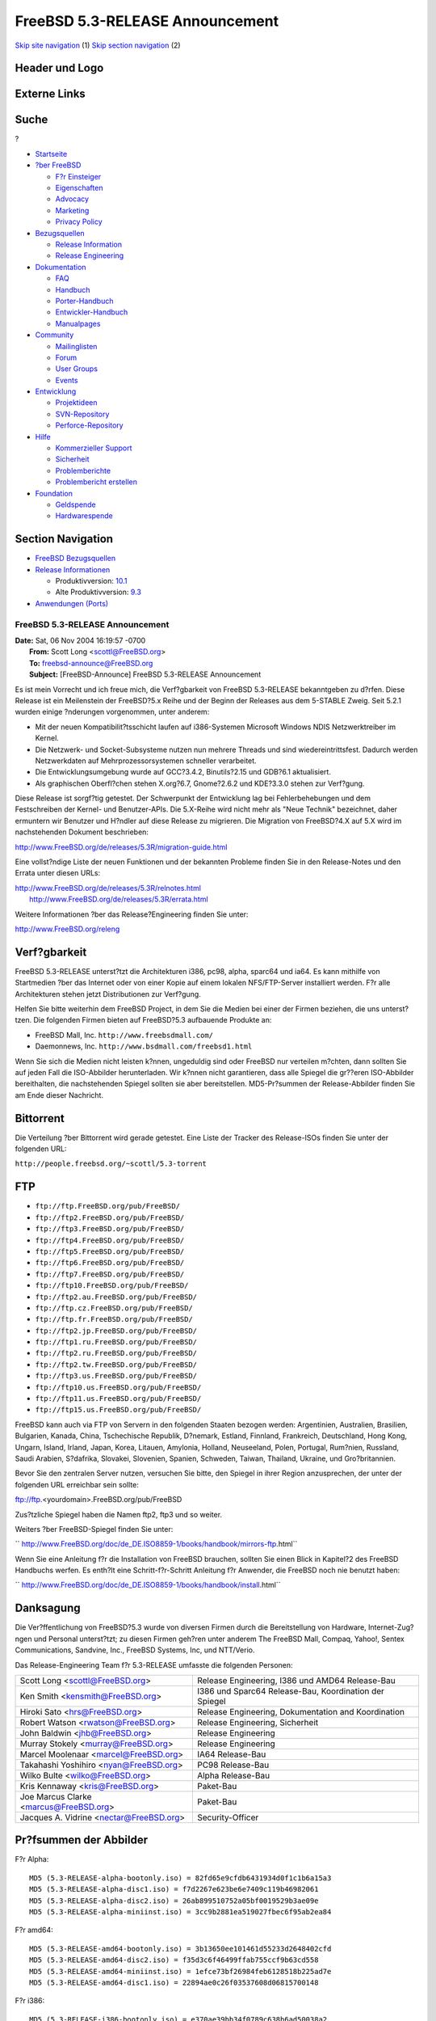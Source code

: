 ================================
FreeBSD 5.3-RELEASE Announcement
================================

.. raw:: html

   <div id="containerwrap">

.. raw:: html

   <div id="container">

`Skip site navigation <#content>`__ (1) `Skip section
navigation <#contentwrap>`__ (2)

.. raw:: html

   <div id="headercontainer">

.. raw:: html

   <div id="header">

Header und Logo
---------------

.. raw:: html

   <div id="headerlogoleft">

|FreeBSD|

.. raw:: html

   </div>

.. raw:: html

   <div id="headerlogoright">

Externe Links
-------------

.. raw:: html

   <div id="searchnav">

.. raw:: html

   </div>

.. raw:: html

   <div id="search">

.. raw:: html

   <div>

Suche
-----

.. raw:: html

   <div>

?

.. raw:: html

   </div>

.. raw:: html

   </div>

.. raw:: html

   </div>

.. raw:: html

   </div>

.. raw:: html

   </div>

.. raw:: html

   <div id="menu">

-  `Startseite <../../>`__

-  `?ber FreeBSD <../../about.html>`__

   -  `F?r Einsteiger <../../projects/newbies.html>`__
   -  `Eigenschaften <../../features.html>`__
   -  `Advocacy <../../../advocacy/>`__
   -  `Marketing <../../../marketing/>`__
   -  `Privacy Policy <../../../privacy.html>`__

-  `Bezugsquellen <../../where.html>`__

   -  `Release Information <../../releases/>`__
   -  `Release Engineering <../../../releng/>`__

-  `Dokumentation <../../docs.html>`__

   -  `FAQ <../../../doc/de_DE.ISO8859-1/books/faq/>`__
   -  `Handbuch <../../../doc/de_DE.ISO8859-1/books/handbook/>`__
   -  `Porter-Handbuch <../../../doc/de_DE.ISO8859-1/books/porters-handbook>`__
   -  `Entwickler-Handbuch <../../../doc/de_DE.ISO8859-1/books/developers-handbook>`__
   -  `Manualpages <//www.FreeBSD.org/cgi/man.cgi>`__

-  `Community <../../community.html>`__

   -  `Mailinglisten <../../community/mailinglists.html>`__
   -  `Forum <http://forums.freebsd.org>`__
   -  `User Groups <../../../usergroups.html>`__
   -  `Events <../../../events/events.html>`__

-  `Entwicklung <../../../projects/index.html>`__

   -  `Projektideen <http://wiki.FreeBSD.org/IdeasPage>`__
   -  `SVN-Repository <http://svnweb.FreeBSD.org>`__
   -  `Perforce-Repository <http://p4web.FreeBSD.org>`__

-  `Hilfe <../../support.html>`__

   -  `Kommerzieller Support <../../../commercial/commercial.html>`__
   -  `Sicherheit <../../../security/>`__
   -  `Problemberichte <//www.FreeBSD.org/cgi/query-pr-summary.cgi>`__
   -  `Problembericht erstellen <../../send-pr.html>`__

-  `Foundation <http://www.freebsdfoundation.org/>`__

   -  `Geldspende <http://www.freebsdfoundation.org/donate/>`__
   -  `Hardwarespende <../../../donations/>`__

.. raw:: html

   </div>

.. raw:: html

   </div>

.. raw:: html

   <div id="content">

.. raw:: html

   <div id="sidewrap">

.. raw:: html

   <div id="sidenav">

Section Navigation
------------------

-  `FreeBSD Bezugsquellen <../../where.html>`__
-  `Release Informationen <../../releases/>`__

   -  Produktivversion:
      `10.1 <../../../releases/10.1R/announce.html>`__
   -  Alte Produktivversion:
      `9.3 <../../../releases/9.3R/announce.html>`__

-  `Anwendungen (Ports) <../../ports/>`__

.. raw:: html

   </div>

.. raw:: html

   </div>

.. raw:: html

   <div id="contentwrap">

FreeBSD 5.3-RELEASE Announcement
================================

| **Date:** Sat, 06 Nov 2004 16:19:57 -0700
|  **From:** Scott Long <scottl@FreeBSD.org>
|  **To:** freebsd-announce@FreeBSD.org
|  **Subject:** [FreeBSD-Announce] FreeBSD 5.3-RELEASE Announcement

Es ist mein Vorrecht und ich freue mich, die Verf?gbarkeit von FreeBSD
5.3-RELEASE bekanntgeben zu d?rfen. Diese Release ist ein Meilenstein
der FreeBSD?5.x Reihe und der Beginn der Releases aus dem 5-STABLE
Zweig. Seit 5.2.1 wurden einige ?nderungen vorgenommen, unter anderem:

-  Mit der neuen Kompatibilit?tsschicht laufen auf i386-Systemen
   Microsoft Windows NDIS Netzwerktreiber im Kernel.

-  Die Netzwerk- und Socket-Subsysteme nutzen nun mehrere Threads und
   sind wiedereintrittsfest. Dadurch werden Netzwerkdaten auf
   Mehrprozessorsystemen schneller verarbeitet.

-  Die Entwicklungsumgebung wurde auf GCC?3.4.2, Binutils?2.15 und
   GDB?6.1 aktualisiert.

-  Als graphischen Oberfl?chen stehen X.org?6.7, Gnome?2.6.2 und
   KDE?3.3.0 stehen zur Verf?gung.

Diese Release ist sorgf?tig getestet. Der Schwerpunkt der Entwicklung
lag bei Fehlerbehebungen und dem Festschreiben der Kernel- und
Benutzer-APIs. Die 5.X-Reihe wird nicht mehr als "Neue Technik"
bezeichnet, daher ermuntern wir Benutzer und H?ndler auf diese Release
zu migrieren. Die Migration von FreeBSD?4.X auf 5.X wird im
nachstehenden Dokument beschrieben:

http://www.FreeBSD.org/de/releases/5.3R/migration-guide.html

Eine vollst?ndige Liste der neuen Funktionen und der bekannten Probleme
finden Sie in den Release-Notes und den Errata unter diesen URLs:

| http://www.FreeBSD.org/de/releases/5.3R/relnotes.html
|  http://www.FreeBSD.org/de/releases/5.3R/errata.html

Weitere Informationen ?ber das Release?Engineering finden Sie unter:

http://www.FreeBSD.org/releng

Verf?gbarkeit
-------------

FreeBSD 5.3-RELEASE unterst?tzt die Architekturen i386, pc98, alpha,
sparc64 und ia64. Es kann mithilfe von Startmedien ?ber das Internet
oder von einer Kopie auf einem lokalen NFS/FTP-Server installiert
werden. F?r alle Architekturen stehen jetzt Distributionen zur
Verf?gung.

Helfen Sie bitte weiterhin dem FreeBSD Project, in dem Sie die Medien
bei einer der Firmen beziehen, die uns unterst?tzen. Die folgenden
Firmen bieten auf FreeBSD?5.3 aufbauende Produkte an:

-  FreeBSD Mall, Inc. ``http://www.freebsdmall.com/``

-  Daemonnews, Inc. ``http://www.bsdmall.com/freebsd1.html``

Wenn Sie sich die Medien nicht leisten k?nnen, ungeduldig sind oder
FreeBSD nur verteilen m?chten, dann sollten Sie auf jeden Fall die
ISO-Abbilder herunterladen. Wir k?nnen nicht garantieren, dass alle
Spiegel die gr??eren ISO-Abbilder bereithalten, die nachstehenden
Spiegel sollten sie aber bereitstellen. MD5-Pr?summen der
Release-Abbilder finden Sie am Ende dieser Nachricht.

Bittorrent
----------

Die Verteilung ?ber Bittorrent wird gerade getestet. Eine Liste der
Tracker des Release-ISOs finden Sie unter der folgenden URL:

``http://people.freebsd.org/~scottl/5.3-torrent``

FTP
---

-  ``ftp://ftp.FreeBSD.org/pub/FreeBSD/``

-  ``ftp://ftp2.FreeBSD.org/pub/FreeBSD/``

-  ``ftp://ftp3.FreeBSD.org/pub/FreeBSD/``

-  ``ftp://ftp4.FreeBSD.org/pub/FreeBSD/``

-  ``ftp://ftp5.FreeBSD.org/pub/FreeBSD/``

-  ``ftp://ftp6.FreeBSD.org/pub/FreeBSD/``

-  ``ftp://ftp7.FreeBSD.org/pub/FreeBSD/``

-  ``ftp://ftp10.FreeBSD.org/pub/FreeBSD/``

-  ``ftp://ftp2.au.FreeBSD.org/pub/FreeBSD/``

-  ``ftp://ftp.cz.FreeBSD.org/pub/FreeBSD/``

-  ``ftp://ftp.fr.FreeBSD.org/pub/FreeBSD/``

-  ``ftp://ftp2.jp.FreeBSD.org/pub/FreeBSD/``

-  ``ftp://ftp1.ru.FreeBSD.org/pub/FreeBSD/``

-  ``ftp://ftp2.ru.FreeBSD.org/pub/FreeBSD/``

-  ``ftp://ftp2.tw.FreeBSD.org/pub/FreeBSD/``

-  ``ftp://ftp3.us.FreeBSD.org/pub/FreeBSD/``

-  ``ftp://ftp10.us.FreeBSD.org/pub/FreeBSD/``

-  ``ftp://ftp11.us.FreeBSD.org/pub/FreeBSD/``

-  ``ftp://ftp15.us.FreeBSD.org/pub/FreeBSD/``

FreeBSD kann auch via FTP von Servern in den folgenden Staaten bezogen
werden: Argentinien, Australien, Brasilien, Bulgarien, Kanada, China,
Tschechische Republik, D?nemark, Estland, Finnland, Frankreich,
Deutschland, Hong Kong, Ungarn, Island, Irland, Japan, Korea, Litauen,
Amylonia, Holland, Neuseeland, Polen, Portugal, Rum?nien, Russland,
Saudi Arabien, S?dafrika, Slovakei, Slovenien, Spanien, Schweden,
Taiwan, Thailand, Ukraine, und Gro?britannien.

Bevor Sie den zentralen Server nutzen, versuchen Sie bitte, den Spiegel
in ihrer Region anzusprechen, der unter der folgenden URL erreichbar
sein sollte:

ftp://ftp.<yourdomain>.FreeBSD.org/pub/FreeBSD

Zus?tzliche Spiegel haben die Namen ftp2, ftp3 und so weiter.

Weiters ?ber FreeBSD-Spiegel finden Sie unter:

``       http://www.FreeBSD.org/doc/de_DE.ISO8859-1/books/handbook/mirrors-ftp.html``

Wenn Sie eine Anleitung f?r die Installation von FreeBSD brauchen,
sollten Sie einen Blick in Kapitel?2 des FreeBSD Handbuchs werfen. Es
enth?lt eine Schritt-f?r-Schritt Anleitung f?r Anwender, die FreeBSD
noch nie benutzt haben:

``     http://www.FreeBSD.org/doc/de_DE.ISO8859-1/books/handbook/install.html``

Danksagung
----------

Die Ver?ffentlichung von FreeBSD?5.3 wurde von diversen Firmen durch die
Bereitstellung von Hardware, Internet-Zug?ngen und Personal unterst?tzt;
zu diesen Firmen geh?ren unter anderem The FreeBSD Mall, Compaq, Yahoo!,
Sentex Communications, Sandvine, Inc., FreeBSD Systems, Inc, und
NTT/Verio.

Das Release-Engineering Team f?r 5.3-RELEASE umfasste die folgenden
Personen:

+---------------------------------------------+----------------------------------------------------------+
| Scott Long <scottl@FreeBSD.org\ >           | Release Engineering, I386 und AMD64 Release-Bau          |
+---------------------------------------------+----------------------------------------------------------+
| Ken Smith <kensmith@FreeBSD.org\ >          | I386 und Sparc64 Release-Bau, Koordination der Spiegel   |
+---------------------------------------------+----------------------------------------------------------+
| Hiroki Sato <hrs@FreeBSD.org\ >             | Release Engineering, Dokumentation and Koordination      |
+---------------------------------------------+----------------------------------------------------------+
| Robert Watson <rwatson@FreeBSD.org\ >       | Release Engineering, Sicherheit                          |
+---------------------------------------------+----------------------------------------------------------+
| John Baldwin <jhb@FreeBSD.org\ >            | Release Engineering                                      |
+---------------------------------------------+----------------------------------------------------------+
| Murray Stokely <murray@FreeBSD.org\ >       | Release Engineering                                      |
+---------------------------------------------+----------------------------------------------------------+
| Marcel Moolenaar <marcel@FreeBSD.org\ >     | IA64 Release-Bau                                         |
+---------------------------------------------+----------------------------------------------------------+
| Takahashi Yoshihiro <nyan@FreeBSD.org\ >    | PC98 Release-Bau                                         |
+---------------------------------------------+----------------------------------------------------------+
| Wilko Bulte <wilko@FreeBSD.org\ >           | Alpha Release-Bau                                        |
+---------------------------------------------+----------------------------------------------------------+
| Kris Kennaway <kris@FreeBSD.org\ >          | Paket-Bau                                                |
+---------------------------------------------+----------------------------------------------------------+
| Joe Marcus Clarke <marcus@FreeBSD.org\ >    | Paket-Bau                                                |
+---------------------------------------------+----------------------------------------------------------+
| Jacques A. Vidrine <nectar@FreeBSD.org\ >   | Security-Officer                                         |
+---------------------------------------------+----------------------------------------------------------+

Pr?fsummen der Abbilder
-----------------------

F?r Alpha:

::

    MD5 (5.3-RELEASE-alpha-bootonly.iso) = 82fd65e9cfdb6431934d0f1c1b6a15a3
    MD5 (5.3-RELEASE-alpha-disc1.iso) = f7d2267e623be6e7409c119b46982061
    MD5 (5.3-RELEASE-alpha-disc2.iso) = 26ab899510752a05bf0019529b3ae09e
    MD5 (5.3-RELEASE-alpha-miniinst.iso) = 3cc9b2881ea519027fbec6f95ab2ea84

F?r amd64:

::

    MD5 (5.3-RELEASE-amd64-bootonly.iso) = 3b13650ee101461d55233d2648402cfd
    MD5 (5.3-RELEASE-amd64-disc2.iso) = f35d3c6f46499ffab755ccf9b63cd558
    MD5 (5.3-RELEASE-amd64-miniinst.iso) = 1efce73bf26984feb6128518b225ad7e
    MD5 (5.3-RELEASE-amd64-disc1.iso) = 22894ae0c26f03537608d06815700148

F?r i386:

::

    MD5 (5.3-RELEASE-i386-bootonly.iso) = e370ae39bb34f0789c638b6ad50038a2
    MD5 (5.3-RELEASE-i386-disc1.iso) = fbcbfdff31f27de396f257e0a37a78b8
    MD5 (5.3-RELEASE-i386-disc2.iso) = 21874a5663022768336e4cc73d1dd30d
    MD5 (5.3-RELEASE-i386-miniinst.iso) = 96124b2608ba481693e04d364d485e3c

F?r ia64:

::

    MD5 (5.3-RELEASE-ia64-bootonly.iso) = 2e5dfceb79b2975885cab6b318c965b8
    MD5 (5.3-RELEASE-ia64-disc1.iso) = 61b5bc276bf2b75aed0908802ea12926
    MD5 (5.3-RELEASE-ia64-disc2.iso) = 02613e71ea7e04c43f75a8feccb0bdfa
    MD5 (5.3-RELEASE-ia64-miniinst.iso) = 709233fd711756966f298e31bcab4e45

F?r pc98:

::

    MD5 (5.3-RELEASE-pc98-disc2.iso) = 373ddc67857b90b34190ad07a23e5298
    MD5 (5.3-RELEASE-pc98-miniinst.iso) = 01735af51f7b7f6ce37314e5ec49a842

F?r sparc64:

::

    MD5 (5.3-RELEASE-sparc64-bootonly.iso)= db98df3d41cb20d6cdac668125736880
    MD5 (5.3-RELEASE-sparc64-disc1.iso) = cd960f33a4e4ae33628b28580900932a
    MD5 (5.3-RELEASE-sparc64-disc2.iso) = 058c9fce47fec044e6be91773532293a
    MD5 (5.3-RELEASE-sparc64-miniinst.iso)= 05eb044da17fda978f88716a8203be3d

.. raw:: html

   </div>

.. raw:: html

   </div>

.. raw:: html

   <div id="footer">

`Sitemap <../../../search/index-site.html>`__ \| `Legal
Notices <../../../copyright/>`__ \| ? 1995–2015 The FreeBSD Project.
Alle Rechte vorbehalten.

.. raw:: html

   </div>

.. raw:: html

   </div>

.. raw:: html

   </div>

.. |FreeBSD| image:: ../../../layout/images/logo-red.png
   :target: ../..

